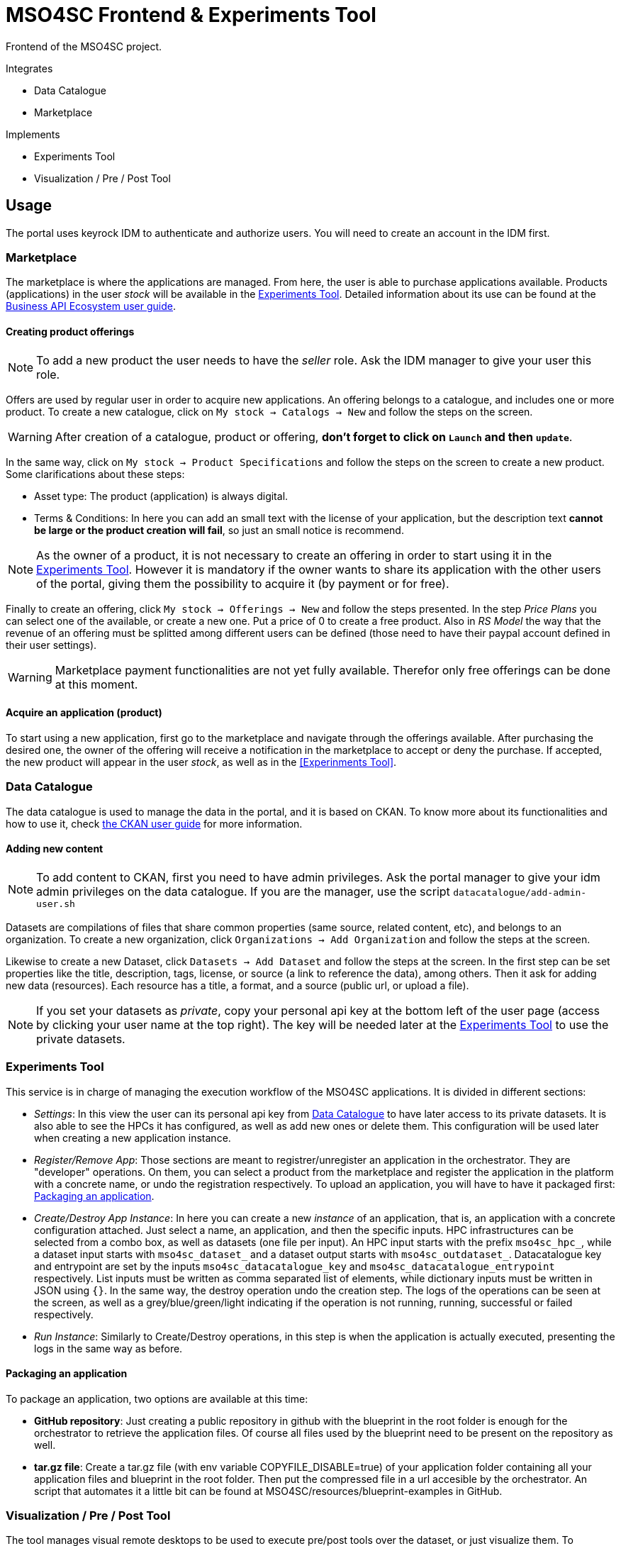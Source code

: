 // URIs
:uri-ckan-doc: http://docs.ckan.org/en/latest/user-guide.html
:uri-biz-doc: http://business-api-ecosystem.readthedocs.io/en/v5.4.1/user-programmer-guide.html

= MSO4SC Frontend & Experiments Tool

Frontend of the MSO4SC project.

.Integrates
* Data Catalogue
* Marketplace

.Implements
* Experiments Tool
* Visualization / Pre / Post Tool

== Usage

The portal uses keyrock IDM to authenticate and authorize users. You will need to create an account in the IDM first.

=== Marketplace

The marketplace is where the applications are managed. From here, the user is able to purchase applications available. Products (applications) in the user _stock_ will be available in the <<Experiments Tool>>. Detailed information about its use can be found at the {uri-biz-doc}[Business API Ecosystem user guide].

==== Creating product offerings

NOTE: To add a new product the user needs to have the _seller_ role. Ask the IDM manager to give your user this role.

Offers are used by regular user in order to acquire new applications. An offering belongs to a catalogue, and includes one or more product. To create a new catalogue, click on `My stock -> Catalogs -> New` and follow the steps on the screen.

WARNING: After creation of a catalogue, product or offering, *don't forget to click on `Launch` and then `update`*.

In the same way, click on `My stock -> Product Specifications` and follow the steps on the screen to create a new product. Some clarifications about these steps:

* Asset type: The product (application) is always digital. 
* Terms & Conditions: In here you can add an small text with the license of your application, but the description text *cannot be large or the product creation will fail*, so just an small notice is recommend.

NOTE: As the owner of a product, it is not necessary to create an offering in order to start using it in the <<Experiments Tool>>. However it is mandatory if the owner wants to share its application with the other users of the portal, giving them the possibility to acquire it (by payment or for free).

Finally to create an offering, click `My stock -> Offerings -> New` and follow the steps presented. In the step _Price Plans_ you can select one of the available, or create a new one. Put a price of 0 to create a free product. Also in _RS Model_ the way that the revenue of an offering must be splitted among different users can be defined (those need to have their paypal account defined in their user settings).

WARNING: Marketplace payment functionalities are not yet fully available. Therefor only free offerings can be done at this moment.

==== Acquire an application (product)

To start using a new application, first go to the marketplace and navigate through the offerings available. After purchasing the desired one, the owner of the offering will receive a notification in the marketplace to accept or deny the purchase. If accepted, the new product will appear in the user _stock_, as well as in the <<Experinments Tool>>.


=== Data Catalogue

The data catalogue is used to manage the data in the portal, and it is based on CKAN. To know more about its functionalities and how to use it, check {uri-ckan-doc}[the CKAN user guide] for more information.

==== Adding new content

NOTE: To add content to CKAN, first you need to have admin privileges. Ask the portal manager to give your idm admin privileges on the data catalogue. If you are the manager, use the script `datacatalogue/add-admin-user.sh`

Datasets are compilations of files that share common properties (same source, related content, etc), and belongs to an organization. To create a new organization, click `Organizations -> Add Organization` and follow the steps at the screen.

Likewise to create a new Dataset, click `Datasets -> Add Dataset` and follow the steps at the screen. In the first step can be set properties like the title, description, tags, license, or source (a link to reference the data), among others. Then it ask for adding new data (resources). Each resource has a title, a format, and a source (public url, or upload a file).

NOTE: If you set your datasets as _private_, copy your personal api key at the bottom left of the user page (access by clicking your user name at the top right). The key will be needed later at the <<Experiments Tool>> to use the private datasets.


=== Experiments Tool

This service is in charge of managing the execution workflow of the MSO4SC applications. It is divided in different sections:

* _Settings_: In this view the user can its personal api key from <<Data Catalogue>> to have later access to its private datasets. It is also able to see the HPCs it has configured, as well as add new ones or delete them. This configuration will be used later when creating a new application instance.
* _Register/Remove App_: Those sections are meant to registrer/unregister an application in the orchestrator. They are "developer" operations. On them, you can select a product from the marketplace and register the application in the platform with a concrete name, or undo the registration respectively. To upload an application, you will have to have it packaged first: <<Packaging an application>>.
* _Create/Destroy App Instance_: In here you can create a new _instance_ of an application, that is, an application with a concrete configuration attached. Just select a name, an application, and then the specific inputs. HPC infrastructures can be selected from a combo box, as well as datasets (one file per input). An HPC input starts with the prefix `mso4sc_hpc_`, while a dataset input starts with `mso4sc_dataset_` and a dataset output starts with `mso4sc_outdataset_`. Datacatalogue key and entrypoint are set by the inputs `mso4sc_datacatalogue_key` and `mso4sc_datacatalogue_entrypoint` respectively. List inputs must be written as comma separated list of elements, while dictionary inputs must be written in JSON using `{}`. In the same way, the destroy operation undo the creation step. The logs of the operations can be seen at the screen, as well as a grey/blue/green/light indicating if the operation is not running, running, successful or failed respectively.
* _Run Instance_: Similarly to Create/Destroy operations, in this step is when the application is actually executed, presenting the logs in the same way as before.

==== Packaging an application

To package an application, two options are available at this time:

* *GitHub repository*: Just creating a public repository in github with the blueprint in the root folder is enough for the orchestrator to retrieve the application files. Of course all files used by the blueprint need to be present on the repository as well.
* *tar.gz file*: Create a tar.gz file (with env variable COPYFILE_DISABLE=true) of your application folder containing all your application files and blueprint in the root folder. Then put the compressed file in a url accesible by the orchestrator. An script that automates it a little bit can be found at MSO4SC/resources/blueprint-examples in GitHub.

=== Visualization / Pre / Post Tool

The tool manages visual remote desktops to be used to execute pre/post tools over the dataset, or just visualize them. To sections are available:

* _settings_ To add your remote desktop infrastructures (only noVNC supported right now). For example, for CESGA it would be:
----
Name: cesga
Host: vis.lan.cesga.es
User: [Your cesga user]
Password: [Your cesga password]
List command: /opt/cesga/vis/bin/desktops
Create command: /opt/cesga/vis/bin/getdesktop
----
* _desktops_ In here a list of available desktops for each infrastructure is presented. To create a new one, just click `create` button.

== Configuration

* Copy `portal/example_settings.ini` to `portal/settings.ini` and fill in the properties.
* Create a superuser: `python3 manage.py createsuperuser`
* Generate the database: `python3 manage.py makemigrations && python3 manage.py migrate`
* log in with the created user at `/admin` in the browser, and in `Groups` menu create the following groups with the following permissions:
** _Developer_: all permissions from `experimenttool` and `remotedesktops`.
** _User_: same as above, without `Can add/change/delete application`, `Can add/change/delete orchestrator`, `Can register/remove new app in the orchestrator`.

== Development Deployment

=== Linux

==== Setup
The frontend uses *Python3 >= 3.5* to execute, and *pip* to install dependencies. Additionally *virtualenv* can be used to isolate the installation. The script `setup.sh` automates the setup, taking as argument your `dist-packages` folder (native or _virtualenv_ directory). +
`./setup.sh /usr/local/lib/python3.5/dist-packages`

WARNING: Some python2 libraries have been manually adapted to work with Python3 in this project. Therefore installing the requirements with pip is not enough and all steps in `setup.sh` script are required.

==== Running it
The file `up.sh` just run the frontend on top of a development server on port _8000_. Changes made in the code are automatically updated on the server. If you are using a virtual environment, you will have to activate it before running the script. +
`./up.sh`.

NOTE: A vagrant machine is provided at `vagrant` folder with ubuntu xenial and python3 installed. It mounts the frontend root at `/home/ubuntu/portal`.

=== Windows
The frontend uses *Python3 >= 3.5* to execute. *pip*, *virtualenv* and *virtualenvwrapper* are also recommended tools to complement the python development environment. Go to <<python_win_dev>> for instructions on how to setup this environment.

==== Setup
The setup consist on installing python dependencies, and then tediously change some +++*+++.py files to make a legacy library compatible with Python3.

NOTE: All the setup steps are performed on a command prompt with the virtual environment activated, on the `MSOPortal/portal` folder.

. Install python dependencies: +
`pip install -r requirements.txt`

. In all files with +++*+++.py extension at `C:\Users\USERNAME\Envs\msoportal\Lib\site-packages\cloudify_rest_client\` change all ocurrences from the left to the right values (you can use some editor like notepad++): +
* `import urlparse` -> `#import urlparse`
* `urlparse.` -> `urllib.parse.`
* `urllib.quote` -> `urllib.parse.quote`

. In the file `C:\Users\USERNAME\Envs\msoportal\Lib\site-packages\cloudify_rest_client\client.py`, change all ocurrences from the left side to the right value:
* `urlsafe_b64encode(credentials)` -> `urlsafe_b64encode(credentials.encode("utf-8"))`
* `+ encoded_credentials` -> `+ str(encoded_credentials, "utf-8")`

. In the file `C:\Users\USERNAME\Envs\msoportal\Lib\site-packages\cloudify_rest_client\exceptions.py`, add the line of the right after the line in the left (with 8 spaces of indent):
* `self.response = response` -> `self.message = message`

IMPORTANT: Replace *USERNAME* with your windows user name, and _msoportal_ with your virtual environment in the case you are using a different name.

==== Running it

To run the development server with the portal, open a windows prompt, navigate to `MSOPortal/portal` folder and execute: +
`workon msoportal` +
`python3 manage.py runserver 0.0.0.0:8000`

NOTE: Changes made in the code are automatically updated on the server.

[#python_win_dev]
==== Python development environment on Windows

===== Install *Python3*
At the time of writing, Python 3.6 is the latest version.

To install Python on your machine go to https://python.org/downloads/. The website should offer you a download button for the latest Python version. Download the executable installer and run it. Check the box next to *Add Python 3.6 to PATH* and then click *Install Now*.

After installation, open the command prompt and check that the Python version matches the version you installed by executing: +
`python --version`

===== Install *pip*

pip is a package manage for Python. It makes installing and uninstalling Python packagesvery easy.

To install pip on your machine, go to https://pip.pypa.io/en/latest/installing/, and follow the Installing with get-pip.py instructions.

===== Install *virtualenv* and *virtualenvwrapper*

virtualenv and virtualenvwrapper provide a dedicated environment for each python project you create. While not mandatory, this is considered a best practice and will save you time in the future when you’re ready to deploy your project. Simply type: +
`pip install virtualenvwrapper-win`

Then create a virtual environment for the portal: +
`mkvirtualenv msoportal`

The virtual environment will be activated automatically and you’ll see “(msoportal)” next to the command prompt to designate that. *If you start a new command prompt, you’ll need to activate the environment again* using: +
`workon msoportal`

